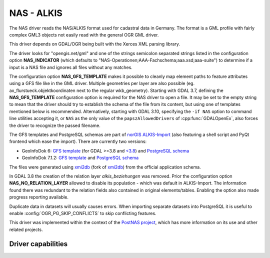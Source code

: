 .. _vector.nas:

NAS - ALKIS
===========

.. shortname:: NAS

.. build_dependencies:: Xerces

The NAS driver reads the NAS/ALKIS format used for cadastral data in
Germany. The format is a GML profile with fairly complex GML3 objects
not easily read with the general OGR GML driver.

This driver depends on GDAL/OGR being built with the Xerces XML parsing
library.

The driver looks for "opengis.net/gml" and one of the strings semicolon
separated strings listed in the configuration option **NAS_INDICATOR** (which defaults
to "NAS-Operationen;AAA-Fachschema;aaa.xsd;aaa-suite") to determine if a
input is a NAS file and ignores all files without any matches.

The configuration option **NAS_GFS_TEMPLATE** makes it possible to cleanly map
element paths to feature attributes using a GFS file like in the GML
driver. Multiple geometries per layer are also possible (eg.
ax_flurstueck.objektkoordinaten next to the regular wkb_geometry).
Starting with GDAL 3.7, defining the **NAS_GFS_TEMPLATE** configuration option is
required for the NAS driver to open a file. It may be set to the empty string
to mean that the driver should try to establish the schema of the file from its
content, but using one of templates mentioned below is recommended.
Alternatively, starting with GDAL 3.10, specifying the ``-if NAS`` option to command line utilities
accepting it, or ``NAS`` as the only value of the ``papszAllowedDrivers`` of
:cpp:func:`GDALOpenEx`, also forces the driver to recognize the passed filename.

The GFS templates and PostgreSQL schemas are part of `norGIS
ALKIS-Import <http://www.norbit.de/68/>`__ (also featuring a shell script and
PyQt frontend which ease the import).  There are currently two versions:

* GeoInfoDok 6: `GFS template <https://github.com/norBIT/alkisimport/blob/master/alkis-schema.gfs>`__ (for GDAL >=3.8 and `<3.8 <https://github.com/norBIT/alkisimport/blob/master/alkis-schema.37.gfs>`__)  and `PostgreSQL schema <https://github.com/norBIT/alkisimport/blob/master/alkis-schema.sql>`__
* GeoInfoDok 7.1.2: `GFS template <https://github.com/norBIT/alkisimport/blob/gid7/alkis-schema.gfs>`__ and `PostgreSQL schema <https://github.com/norBIT/alkisimport/blob/gid7/alkis-schema.sql>`__

The files were generated using `xmi2db <https://github.com/norBIT/xmi2db/>`__ (fork of
`xmi2db <https://github.com/pkorduan/xmi2db>`__) from the official
application schema.

In GDAL 3.8 the creation of the relation layer *alkis_beziehungen* was removed. Prior
the configuration option **NAS_NO_RELATION_LAYER** allowed to disable its
population - which was default in ALKIS-Import. The information found there was
redundant to the relation fields also contained in original elements/tables.
Enabling the option also made progress reporting available.

Duplicate data in datasets will usually causes errors.  When importing separate
datasets into PostgreSQL it is useful to enable :config:`OGR_PG_SKIP_CONFLICTS` to skip
conflicting features.

This driver was implemented within the context of the `PostNAS
project <https://postnas-suite.github.io/postnas-suite/>`__, which has more
information on its use and other related projects.

Driver capabilities
-------------------

.. supports_georeferencing::

.. supports_virtualio::

